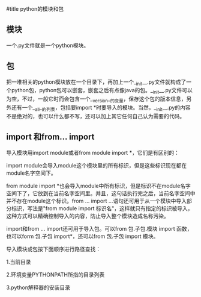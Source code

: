 #title python的模块和包

** 模块

一个.py文件就是一个python模块。

** 包

把一堆相关的python模块放在一个目录下，再加上一个__init__.py文件就构成了一个python包，python包可以嵌套，嵌套之后有点像java的包。__init__.py文件可以为空，不过，一般它时而会包含一个__version__的变量，保存这个包的版本信息，另外还有一个__all__的列表，包括要import *时要导入的模块。当然，__init__.py的内容不是绝对的，也可以什么都不写，还可以加上其它任何自己认为需要的代码。

** import 和from... import

导入模块用import module或者from module import *，它们是有区别的：

import module会导入module这个模块里的所有标识，但是这些标识现在都在module名字空间下。

from module import *也会导入module中所有标识，但是标识不在module名字空间下了，它放到在当前名字空间里。并且，这句话执行完之后，当前名字空间中并不存在module这个标识。from ... import ...语句还可用于从一个模块中导入部分标识，写法是"from module import 标识名"，这样就只有指定的标识被导入，这种方式可以精确控制导入的内容，防止导入整个模块造成名称污染。

import和from ... import还可用于导入包。可以from 包.子包.模块 import 函数，也可以form 包.子包 import*，还可以from 包.子包 import 模块。

导入模块或包按下面顺序进行路径查找：

1.当前目录

2.环境变量PYTHONPATH所指的目录列表

3.python解释器的安装目录

